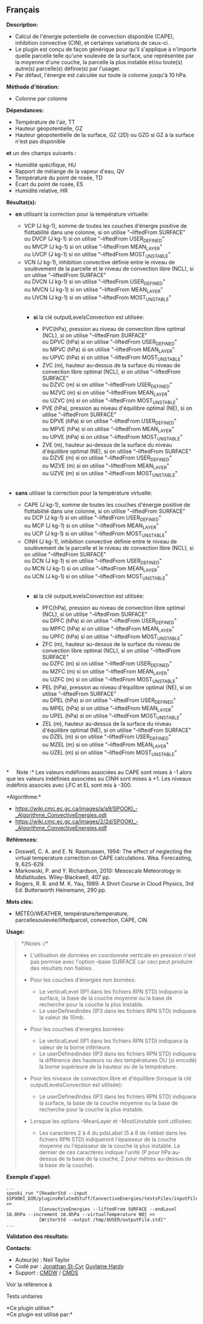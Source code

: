 ** Français















*Description:*

- Calcul de l'énergie potentielle de convection disponible (CAPE),
  inhibition convective (CIN), et certaines variations de ceux-ci.
- Le plugin est conçu de façon générique pour qu'il s'applique à
  n'importe quelle parcelle telle qu'une soulevée de la surface, une
  représentée par la moyenne d'une couche, la parcelle la plus instable
  et/ou toute(s) autre(s) parcelle(s) définie(s) par l'usager.
- Par défaut, l'énergie est calculée sur toute la colonne jusqu'à 10
  hPa.

*Méthode d'itération:*

- Colonne par colonne

*Dépendances:*

- Température de l'air, TT
- Hauteur géopotentielle, GZ
- Hauteur géopotentielle de la surface, GZ (2D) ou GZG si GZ à la
  surface n'est pas disponible\\

*et* un des champs suivants :\\

- Humidité spécifique, HU
- Rapport de mélange de la vapeur d'eau, QV
- Température du point de rosée, TD
- Écart du point de rosée, ES
- Humidité relative, HR

*Résultat(s):*

- *en* utilisant la correction pour la température virtuelle:

  - VCP (J kg-1), somme de toutes les couches d'énergie positive de
    flottabilité dans une colonne, si on utilise "--liftedFrom
    SURFACE"\\
    ou DVCP (J kg-1) si on utilise "--liftedFrom USER_DEFINED"\\
    ou MVCP (J kg-1) si on utilise "--liftedFrom MEAN_LAYER"\\
    ou UVCP (J kg-1) si on utilise "--liftedFrom MOST_UNSTABLE"\\
  - VCN (J kg-1), inhibition convective définie entre le niveau de
    soulèvement de la parcelle et le niveau de convection libre (NCL),
    si on utilise "--liftedFrom SURFACE"\\
    ou DVCN (J kg-1) si on utilise "--liftedFrom USER_DEFINED"\\
    ou MVCN (J kg-1) si on utilise "--liftedFrom MEAN_LAYER"\\
    ou UVCN (J kg-1) si on utilise "--liftedFrom MOST_UNSTABLE"\\
    \\

    - *si* la clé outputLevelsConvection est utilisée:

      - PVC(hPa), pression au niveau de convection libre optimal (NCL),
        si on utilise "--liftedFrom SURFACE"\\
        ou DPVC (hPa) si on utilise "--liftedFrom USER_DEFINED"\\
        ou MPVC (hPa) si on utilise "--liftedFrom MEAN_LAYER"\\
        ou UPVC (hPa) si on utilise "--liftedFrom MOST_UNSTABLE"\\
      - ZVC (m), hauteur au-dessus de la surface du niveau de convection
        libre optimal (NCL), si on utilise "--liftedFrom SURFACE"\\
        ou DZVC (m) si on utilise "--liftedFrom USER_DEFINED"\\
        ou MZVC (m) si on utilise "--liftedFrom MEAN_LAYER"\\
        ou UZVC (m) si on utilise "--liftedFrom MOST_UNSTABLE"\\
      - PVE (hPa), pression au niveau d'équilibre optimal (NE), si on
        utilise "--liftedFrom SURFACE"\\
        ou DPVE (hPa) si on utilise "--liftedFrom USER_DEFINED"\\
        ou MPVE (hPa) si on utilise "--liftedFrom MEAN_LAYER"\\
        ou UPVE (hPa) si on utilise "--liftedFrom MOST_UNSTABLE"\\
      - ZVE (m), hauteur au-dessus de la surface du niveau d'équilibre
        optimal (NE), si on utilise "--liftedFrom SURFACE"\\
        ou DZVE (m) si on utilise "--liftedFrom USER_DEFINED"\\
        ou MZVE (m) si on utilise "--liftedFrom MEAN_LAYER"\\
        ou UZVE (m) si on utilise "--liftedFrom MOST_UNSTABLE"\\
        \\

- *sans* utiliser la correction pour la température virtuelle:

  - CAPE (J kg-1), somme de toutes les couches d'énergie positive de
    flottabilité dans une colonne, si on utilise "--liftedFrom
    SURFACE"\\
    ou DCP (J kg-1) si on utilise "--liftedFrom USER_DEFINED"\\
    ou MCP (J kg-1) si on utilise "--liftedFrom MEAN_LAYER"\\
    ou UCP (J kg-1) si on utilise "--liftedFrom MOST_UNSTABLE"\\
  - CINH (J kg-1), inhibition convective définie entre le niveau de
    soulèvement de la parcelle et le niveau de convection libre (NCL),
    si on utilise "--liftedFrom SURFACE"\\
    ou DCN (J kg-1) si on utilise "--liftedFrom USER_DEFINED"\\
    ou MCN (J kg-1) si on utilise "--liftedFrom MEAN_LAYER"\\
    ou UCN (J kg-1) si on utilise "--liftedFrom MOST_UNSTABLE"\\
    \\

    - *si* la clé outputLevelsConvection est utilisée:

      - PFC(hPa), pression au niveau de convection libre optimal (NCL),
        si on utilise "--liftedFrom SURFACE"\\
        ou DPFC (hPa) si on utilise "--liftedFrom USER_DEFINED"\\
        ou MPFC (hPa) si on utilise "--liftedFrom MEAN_LAYER"\\
        ou UPFC (hPa) si on utilise "--liftedFrom MOST_UNSTABLE"\\
      - ZFC (m), hauteur au-dessus de la surface du niveau de convection
        libre optimal (NCL), si on utilise "--liftedFrom SURFACE"\\
        ou DZFC (m) si on utilise "--liftedFrom USER_DEFINED"\\
        ou MZFC (m) si on utilise "--liftedFrom MEAN_LAYER"\\
        ou UZFC (m) si on utilise "--liftedFrom MOST_UNSTABLE"\\
      - PEL (hPa), pression au niveau d'équilibre optimal (NE), si on
        utilise "--liftedFrom SURFACE"\\
        ou DPEL (hPa) si on utilise "--liftedFrom USER_DEFINED"\\
        ou MPEL (hPa) si on utilise "--liftedFrom MEAN_LAYER"\\
        ou UPEL (hPa) si on utilise "--liftedFrom MOST_UNSTABLE"\\
      - ZEL (m), hauteur au-dessus de la surface du niveau d'équilibre
        optimal (NE), si on utilise "--liftedFrom SURFACE"\\
        ou DZEL (m) si on utilise "--liftedFrom USER_DEFINED"\\
        ou MZEL (m) si on utilise "--liftedFrom MEAN_LAYER"\\
        ou UZEL (m) si on utilise "--liftedFrom MOST_UNSTABLE"\\
        \\

*     Note :* Les valeurs indéfinies associées au CAPE sont mises à -1
alors que les valeurs indéfinies associées au CINH sont mises à +1. Les
niveaux indéfinis associés avec LFC et EL sont mis à -300.

*Algorithme:*\\

- [[https://wiki.cmc.ec.gc.ca/images/a/a9/SPOOKI_-_Algorithme_ConvectiveEnergies.odt]]\\
- [[https://wiki.cmc.ec.gc.ca/images/2/2d/SPOOKI_-_Algorithme_ConvectiveEnergies.pdf]]

*Références:*

- Doswell, C. A. and E. N. Rasmussen, 1994: The effect of neglecting the
  virtual temperature correction on CAPE calculations. Wea. Forecasting,
  9, 625-629.
- Markowski, P. and Y. Richardson, 2010: Mesoscale Meteorology in
  Midlatitudes. Wiley-Blackwell, 407 pp.
- Rogers, R. R. and M. K. Yau, 1989: A Short Course in Cloud Physics,
  3rd Ed. Butterworth Heinemann, 290 pp.

*Mots clés:*

- MÉTÉO/WEATHER, température/temperature, parcellesoulevée/liftedparcel,
  convection, CAPE, CIN

*Usage:*

#+begin_quote
  */Notes :/*\\

  - L'utilisation de données en coordonnée verticale en pression n'est
    pas permise avec l'option --base SURFACE car ceci peut produire des
    résultats non fiables.
  - Pour les couches d'énergies non bornées:

    - Le verticalLevel (IP1 dans les fichiers RPN STD) indiquera la
      surface, la base de la couche moyenne ou la base de recherche pour
      la couche la plus instable.\\
    - Le userDefinedIndex (IP3 dans les fichiers RPN STD) indiquera la
      valeur de 10mb.\\

  - Pour les couches d'énergies bornées:

    - Le verticalLevel (IP1 dans les fichiers RPN STD) indiquera la
      valeur de la borne inférieure.\\
    - Le userDefinedIndex (IP3 dans les fichiers RPN STD) indiquera la
      différence des hauteurs ou des températures OU (si encodé) la
      borne supérieure de la hauteur ou de la température.\\

  - Pour les niveaux de convection libre et d'équilibre (lorsque la clé
    outputLevelsConvection est utilisée):

    - Le userDefinedIndex (IP3 dans les fichiers RPN STD) indiquera la
      surface, la base de la couche moyenne ou la base de recherche pour
      la couche la plus instable.\\

  - Lorsque les options --MeanLayer et --MostUnstable sont utilisées:

    - Les caractères 2 à 4 du pdsLabel (5 à 8 de l'etiket dans les
      fichiers RPN STD) indiqueront l'épaisseur de la couche moyenne ou
      l'épaisseur de la couche la plus instable. Le dernier de ces
      caractères indique l'unité (P pour hPa au-dessus de la base de la
      couche, Z pour mètres au-dessus de la base de la couche).\\
#+end_quote

*Exemple d'appel:* 

#+begin_example
      ...
      spooki_run "[ReaderStd --input $SPOOKI_DIR/pluginsRelatedStuff/ConvectiveEnergies/testsFiles/inputFile.std] >>
                  [ConvectiveEnergies --liftedFrom SURFACE --endLevel 10.0hPa --increment 10.0hPa --virtualTemperature NO] >>
                  [WriterStd --output /tmp/$USER/outputFile.std]"
      ...
#+end_example

*Validation des résultats:*

*Contacts:*

- Auteur(e) : Neil Taylor
- Codé par : [[https://wiki.cmc.ec.gc.ca/wiki/User:Stcyrj][Jonathan
  St-Cyr]] [[https://wiki.cmc.ec.gc.ca/wiki/User:Hardyg][Guylaine
  Hardy]]
- Support : [[https://wiki.cmc.ec.gc.ca/wiki/CMDW][CMDW]] /
  [[https://wiki.cmc.ec.gc.ca/wiki/CMDS][CMDS]]

Voir la référence à



Tests unitaires



*Ce plugin utilise:*\\

*Ce plugin est utilisé par:*\\



  

